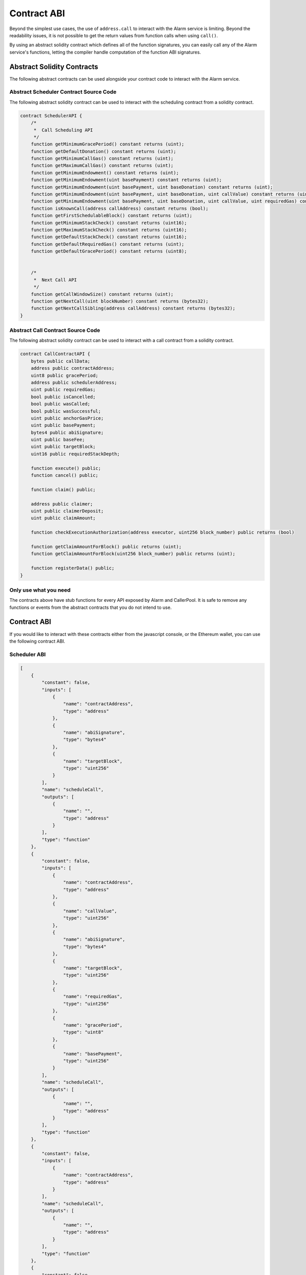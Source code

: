Contract ABI
============

Beyond the simplest use cases, the use of ``address.call`` to interact with the
Alarm service is limiting.  Beyond the readability issues, it is not possible
to get the return values from function calls when using ``call()``.

By using an abstract solidity contract which defines all of the function
signatures, you can easily call any of the Alarm service's functions, letting
the compiler handle computation of the function ABI signatures.


Abstract Solidity Contracts
---------------------------

The following abstract contracts can be used alongside your contract code to
interact with the Alarm service.


Abstract Scheduler Contract Source Code
^^^^^^^^^^^^^^^^^^^^^^^^^^^^^^^^^^^^^^^

The following abstract solidity contract can be used to interact with the
scheduling contract from a solidity contract.


.. code-block:: solidity

    contract SchedulerAPI {
        /*
         *  Call Scheduling API
         */
        function getMinimumGracePeriod() constant returns (uint);
        function getDefaultDonation() constant returns (uint);
        function getMinimumCallGas() constant returns (uint);
        function getMaximumCallGas() constant returns (uint);
        function getMinimumEndowment() constant returns (uint);
        function getMinimumEndowment(uint basePayment) constant returns (uint);
        function getMinimumEndowment(uint basePayment, uint baseDonation) constant returns (uint);
        function getMinimumEndowment(uint basePayment, uint baseDonation, uint callValue) constant returns (uint);
        function getMinimumEndowment(uint basePayment, uint baseDonation, uint callValue, uint requiredGas) constant returns (uint);
        function isKnownCall(address callAddress) constant returns (bool);
        function getFirstSchedulableBlock() constant returns (uint);
        function getMinimumStackCheck() constant returns (uint16);
        function getMaximumStackCheck() constant returns (uint16);
        function getDefaultStackCheck() constant returns (uint16);
        function getDefaultRequiredGas() constant returns (uint);
        function getDefaultGracePeriod() constant returns (uint8);


        /*
         *  Next Call API
         */
        function getCallWindowSize() constant returns (uint);
        function getNextCall(uint blockNumber) constant returns (bytes32);
        function getNextCallSibling(address callAddress) constant returns (bytes32);
    }


Abstract Call Contract Source Code
^^^^^^^^^^^^^^^^^^^^^^^^^^^^^^^^^^

The following abstract solidity contract can be used to interact with a call
contract from a solidity contract.

.. code-block:: solidity

    contract CallContractAPI {
        bytes public callData;
        address public contractAddress;
        uint8 public gracePeriod;
        address public schedulerAddress;
        uint public requiredGas;
        bool public isCancelled;
        bool public wasCalled;
        bool public wasSuccessful;
        uint public anchorGasPrice;
        uint public basePayment;
        bytes4 public abiSignature;
        uint public baseFee;
        uint public targetBlock;
        uint16 public requiredStackDepth;

        function execute() public;
        function cancel() public;

        function claim() public;

        address public claimer;
        uint public claimerDeposit;
        uint public claimAmount;

        function checkExecutionAuthorization(address executor, uint256 block_number) public returns (bool)

        function getClaimAmountForBlock() public returns (uint);
        function getClaimAmountForBlock(uint256 block_number) public returns (uint);

        function registerData() public;
    }


Only use what you need
^^^^^^^^^^^^^^^^^^^^^^

The contracts above have stub functions for every API exposed by Alarm and
CallerPool.  It is safe to remove any functions or events from the abstract
contracts that you do not intend to use.


Contract ABI
------------

If you would like to interact with these contracts either from the javascript
console, or the Ethereum wallet, you can use the following contract ABI.


Scheduler ABI
^^^^^^^^^^^^^

.. code-block:: javascript

    [
        {
            "constant": false,
            "inputs": [
                {
                    "name": "contractAddress",
                    "type": "address"
                },
                {
                    "name": "abiSignature",
                    "type": "bytes4"
                },
                {
                    "name": "targetBlock",
                    "type": "uint256"
                }
            ],
            "name": "scheduleCall",
            "outputs": [
                {
                    "name": "",
                    "type": "address"
                }
            ],
            "type": "function"
        },
        {
            "constant": false,
            "inputs": [
                {
                    "name": "contractAddress",
                    "type": "address"
                },
                {
                    "name": "callValue",
                    "type": "uint256"
                },
                {
                    "name": "abiSignature",
                    "type": "bytes4"
                },
                {
                    "name": "targetBlock",
                    "type": "uint256"
                },
                {
                    "name": "requiredGas",
                    "type": "uint256"
                },
                {
                    "name": "gracePeriod",
                    "type": "uint8"
                },
                {
                    "name": "basePayment",
                    "type": "uint256"
                }
            ],
            "name": "scheduleCall",
            "outputs": [
                {
                    "name": "",
                    "type": "address"
                }
            ],
            "type": "function"
        },
        {
            "constant": false,
            "inputs": [
                {
                    "name": "contractAddress",
                    "type": "address"
                }
            ],
            "name": "scheduleCall",
            "outputs": [
                {
                    "name": "",
                    "type": "address"
                }
            ],
            "type": "function"
        },
        {
            "constant": false,
            "inputs": [
                {
                    "name": "contractAddress",
                    "type": "address"
                },
                {
                    "name": "abiSignature",
                    "type": "bytes4"
                },
                {
                    "name": "targetBlock",
                    "type": "uint256"
                },
                {
                    "name": "requiredGas",
                    "type": "uint256"
                },
                {
                    "name": "gracePeriod",
                    "type": "uint8"
                }
            ],
            "name": "scheduleCall",
            "outputs": [
                {
                    "name": "",
                    "type": "address"
                }
            ],
            "type": "function"
        },
        {
            "constant": false,
            "inputs": [
                {
                    "name": "contractAddress",
                    "type": "address"
                },
                {
                    "name": "abiSignature",
                    "type": "bytes4"
                },
                {
                    "name": "callData",
                    "type": "bytes"
                },
                {
                    "name": "requiredStackDepth",
                    "type": "uint16"
                },
                {
                    "name": "gracePeriod",
                    "type": "uint8"
                },
                {
                    "name": "args",
                    "type": "uint256[5]"
                }
            ],
            "name": "scheduleCall",
            "outputs": [
                {
                    "name": "",
                    "type": "address"
                }
            ],
            "type": "function"
        },
        {
            "constant": false,
            "inputs": [
                {
                    "name": "abiSignature",
                    "type": "bytes4"
                },
                {
                    "name": "callData",
                    "type": "bytes"
                }
            ],
            "name": "scheduleCall",
            "outputs": [
                {
                    "name": "",
                    "type": "address"
                }
            ],
            "type": "function"
        },
        {
            "constant": false,
            "inputs": [
                {
                    "name": "targetBlock",
                    "type": "uint256"
                }
            ],
            "name": "scheduleCall",
            "outputs": [
                {
                    "name": "",
                    "type": "address"
                }
            ],
            "type": "function"
        },
        {
            "constant": true,
            "inputs": [],
            "name": "getDefaultStackCheck",
            "outputs": [
                {
                    "name": "",
                    "type": "uint16"
                }
            ],
            "type": "function"
        },
        {
            "constant": true,
            "inputs": [],
            "name": "getMinimumEndowment",
            "outputs": [
                {
                    "name": "",
                    "type": "uint256"
                }
            ],
            "type": "function"
        },
        {
            "constant": true,
            "inputs": [],
            "name": "getMaximumCallGas",
            "outputs": [
                {
                    "name": "",
                    "type": "uint256"
                }
            ],
            "type": "function"
        },
        {
            "constant": true,
            "inputs": [],
            "name": "callAPIVersion",
            "outputs": [
                {
                    "name": "",
                    "type": "uint256"
                }
            ],
            "type": "function"
        },
        {
            "constant": false,
            "inputs": [
                {
                    "name": "contractAddress",
                    "type": "address"
                },
                {
                    "name": "abiSignature",
                    "type": "bytes4"
                },
                {
                    "name": "callValue",
                    "type": "uint256"
                },
                {
                    "name": "callData",
                    "type": "bytes"
                },
                {
                    "name": "targetBlock",
                    "type": "uint256"
                }
            ],
            "name": "scheduleCall",
            "outputs": [
                {
                    "name": "",
                    "type": "address"
                }
            ],
            "type": "function"
        },
        {
            "constant": false,
            "inputs": [
                {
                    "name": "contractAddress",
                    "type": "address"
                },
                {
                    "name": "abiSignature",
                    "type": "bytes4"
                }
            ],
            "name": "scheduleCall",
            "outputs": [
                {
                    "name": "",
                    "type": "address"
                }
            ],
            "type": "function"
        },
        {
            "constant": false,
            "inputs": [
                {
                    "name": "abiSignature",
                    "type": "bytes4"
                },
                {
                    "name": "targetBlock",
                    "type": "uint256"
                },
                {
                    "name": "requiredGas",
                    "type": "uint256"
                },
                {
                    "name": "gracePeriod",
                    "type": "uint8"
                }
            ],
            "name": "scheduleCall",
            "outputs": [
                {
                    "name": "",
                    "type": "address"
                }
            ],
            "type": "function"
        },
        {
            "constant": false,
            "inputs": [
                {
                    "name": "contractAddress",
                    "type": "address"
                },
                {
                    "name": "callValue",
                    "type": "uint256"
                },
                {
                    "name": "abiSignature",
                    "type": "bytes4"
                }
            ],
            "name": "scheduleCall",
            "outputs": [
                {
                    "name": "",
                    "type": "address"
                }
            ],
            "type": "function"
        },
        {
            "constant": false,
            "inputs": [
                {
                    "name": "abiSignature",
                    "type": "bytes4"
                },
                {
                    "name": "callData",
                    "type": "bytes"
                },
                {
                    "name": "targetBlock",
                    "type": "uint256"
                }
            ],
            "name": "scheduleCall",
            "outputs": [
                {
                    "name": "",
                    "type": "address"
                }
            ],
            "type": "function"
        },
        {
            "constant": false,
            "inputs": [
                {
                    "name": "contractAddress",
                    "type": "address"
                },
                {
                    "name": "abiSignature",
                    "type": "bytes4"
                },
                {
                    "name": "targetBlock",
                    "type": "uint256"
                },
                {
                    "name": "requiredGas",
                    "type": "uint256"
                }
            ],
            "name": "scheduleCall",
            "outputs": [
                {
                    "name": "",
                    "type": "address"
                }
            ],
            "type": "function"
        },
        {
            "constant": true,
            "inputs": [
                {
                    "name": "callAddress",
                    "type": "address"
                }
            ],
            "name": "getNextCallSibling",
            "outputs": [
                {
                    "name": "",
                    "type": "address"
                }
            ],
            "type": "function"
        },
        {
            "constant": false,
            "inputs": [
                {
                    "name": "contractAddress",
                    "type": "address"
                },
                {
                    "name": "abiSignature",
                    "type": "bytes4"
                },
                {
                    "name": "callData",
                    "type": "bytes"
                },
                {
                    "name": "targetBlock",
                    "type": "uint256"
                }
            ],
            "name": "scheduleCall",
            "outputs": [
                {
                    "name": "",
                    "type": "address"
                }
            ],
            "type": "function"
        },
        {
            "constant": false,
            "inputs": [
                {
                    "name": "contractAddress",
                    "type": "address"
                },
                {
                    "name": "abiSignature",
                    "type": "bytes4"
                },
                {
                    "name": "callData",
                    "type": "bytes"
                },
                {
                    "name": "targetBlock",
                    "type": "uint256"
                },
                {
                    "name": "requiredGas",
                    "type": "uint256"
                },
                {
                    "name": "gracePeriod",
                    "type": "uint8"
                },
                {
                    "name": "basePayment",
                    "type": "uint256"
                }
            ],
            "name": "scheduleCall",
            "outputs": [
                {
                    "name": "",
                    "type": "address"
                }
            ],
            "type": "function"
        },
        {
            "constant": false,
            "inputs": [
                {
                    "name": "abiSignature",
                    "type": "bytes4"
                }
            ],
            "name": "scheduleCall",
            "outputs": [
                {
                    "name": "",
                    "type": "address"
                }
            ],
            "type": "function"
        },
        {
            "constant": true,
            "inputs": [
                {
                    "name": "callAddress",
                    "type": "address"
                }
            ],
            "name": "isKnownCall",
            "outputs": [
                {
                    "name": "",
                    "type": "bool"
                }
            ],
            "type": "function"
        },
        {
            "constant": true,
            "inputs": [],
            "name": "getMaximumStackCheck",
            "outputs": [
                {
                    "name": "",
                    "type": "uint16"
                }
            ],
            "type": "function"
        },
        {
            "constant": false,
            "inputs": [
                {
                    "name": "abiSignature",
                    "type": "bytes4"
                },
                {
                    "name": "callData",
                    "type": "bytes"
                },
                {
                    "name": "targetBlock",
                    "type": "uint256"
                },
                {
                    "name": "requiredGas",
                    "type": "uint256"
                }
            ],
            "name": "scheduleCall",
            "outputs": [
                {
                    "name": "",
                    "type": "address"
                }
            ],
            "type": "function"
        },
        {
            "constant": false,
            "inputs": [
                {
                    "name": "contractAddress",
                    "type": "address"
                },
                {
                    "name": "callValue",
                    "type": "uint256"
                },
                {
                    "name": "abiSignature",
                    "type": "bytes4"
                },
                {
                    "name": "targetBlock",
                    "type": "uint256"
                },
                {
                    "name": "requiredGas",
                    "type": "uint256"
                },
                {
                    "name": "gracePeriod",
                    "type": "uint8"
                }
            ],
            "name": "scheduleCall",
            "outputs": [
                {
                    "name": "",
                    "type": "address"
                }
            ],
            "type": "function"
        },
        {
            "constant": false,
            "inputs": [
                {
                    "name": "callData",
                    "type": "bytes"
                }
            ],
            "name": "scheduleCall",
            "outputs": [
                {
                    "name": "",
                    "type": "address"
                }
            ],
            "type": "function"
        },
        {
            "constant": false,
            "inputs": [
                {
                    "name": "contractAddress",
                    "type": "address"
                },
                {
                    "name": "abiSignature",
                    "type": "bytes4"
                },
                {
                    "name": "targetBlock",
                    "type": "uint256"
                },
                {
                    "name": "requiredGas",
                    "type": "uint256"
                },
                {
                    "name": "gracePeriod",
                    "type": "uint8"
                },
                {
                    "name": "basePayment",
                    "type": "uint256"
                }
            ],
            "name": "scheduleCall",
            "outputs": [
                {
                    "name": "",
                    "type": "address"
                }
            ],
            "type": "function"
        },
        {
            "constant": false,
            "inputs": [
                {
                    "name": "contractAddress",
                    "type": "address"
                },
                {
                    "name": "abiSignature",
                    "type": "bytes4"
                },
                {
                    "name": "callValue",
                    "type": "uint256"
                },
                {
                    "name": "callData",
                    "type": "bytes"
                }
            ],
            "name": "scheduleCall",
            "outputs": [
                {
                    "name": "",
                    "type": "address"
                }
            ],
            "type": "function"
        },
        {
            "constant": false,
            "inputs": [
                {
                    "name": "contractAddress",
                    "type": "address"
                },
                {
                    "name": "abiSignature",
                    "type": "bytes4"
                },
                {
                    "name": "callData",
                    "type": "bytes"
                },
                {
                    "name": "gracePeriod",
                    "type": "uint8"
                },
                {
                    "name": "args",
                    "type": "uint256[4]"
                }
            ],
            "name": "scheduleCall",
            "outputs": [
                {
                    "name": "",
                    "type": "address"
                }
            ],
            "type": "function"
        },
        {
            "constant": true,
            "inputs": [
                {
                    "name": "basePayment",
                    "type": "uint256"
                },
                {
                    "name": "baseDonation",
                    "type": "uint256"
                },
                {
                    "name": "callValue",
                    "type": "uint256"
                }
            ],
            "name": "getMinimumEndowment",
            "outputs": [
                {
                    "name": "",
                    "type": "uint256"
                }
            ],
            "type": "function"
        },
        {
            "constant": false,
            "inputs": [
                {
                    "name": "abiSignature",
                    "type": "bytes4"
                },
                {
                    "name": "targetBlock",
                    "type": "uint256"
                },
                {
                    "name": "requiredGas",
                    "type": "uint256"
                }
            ],
            "name": "scheduleCall",
            "outputs": [
                {
                    "name": "",
                    "type": "address"
                }
            ],
            "type": "function"
        },
        {
            "constant": true,
            "inputs": [],
            "name": "defaultPayment",
            "outputs": [
                {
                    "name": "",
                    "type": "uint256"
                }
            ],
            "type": "function"
        },
        {
            "constant": true,
            "inputs": [],
            "name": "getDefaultGracePeriod",
            "outputs": [
                {
                    "name": "",
                    "type": "uint8"
                }
            ],
            "type": "function"
        },
        {
            "constant": false,
            "inputs": [
                {
                    "name": "abiSignature",
                    "type": "bytes4"
                },
                {
                    "name": "callData",
                    "type": "bytes"
                },
                {
                    "name": "requiredStackDepth",
                    "type": "uint16"
                },
                {
                    "name": "gracePeriod",
                    "type": "uint8"
                },
                {
                    "name": "callValue",
                    "type": "uint256"
                },
                {
                    "name": "targetBlock",
                    "type": "uint256"
                },
                {
                    "name": "requiredGas",
                    "type": "uint256"
                },
                {
                    "name": "basePayment",
                    "type": "uint256"
                },
                {
                    "name": "baseDonation",
                    "type": "uint256"
                }
            ],
            "name": "scheduleCall",
            "outputs": [
                {
                    "name": "",
                    "type": "address"
                }
            ],
            "type": "function"
        },
        {
            "constant": true,
            "inputs": [],
            "name": "getMinimumStackCheck",
            "outputs": [
                {
                    "name": "",
                    "type": "uint16"
                }
            ],
            "type": "function"
        },
        {
            "constant": false,
            "inputs": [
                {
                    "name": "contractAddress",
                    "type": "address"
                },
                {
                    "name": "abiSignature",
                    "type": "bytes4"
                },
                {
                    "name": "callData",
                    "type": "bytes"
                },
                {
                    "name": "targetBlock",
                    "type": "uint256"
                },
                {
                    "name": "requiredGas",
                    "type": "uint256"
                }
            ],
            "name": "scheduleCall",
            "outputs": [
                {
                    "name": "",
                    "type": "address"
                }
            ],
            "type": "function"
        },
        {
            "constant": true,
            "inputs": [],
            "name": "getMinimumCallGas",
            "outputs": [
                {
                    "name": "",
                    "type": "uint256"
                }
            ],
            "type": "function"
        },
        {
            "constant": true,
            "inputs": [],
            "name": "getCallWindowSize",
            "outputs": [
                {
                    "name": "",
                    "type": "uint256"
                }
            ],
            "type": "function"
        },
        {
            "constant": true,
            "inputs": [
                {
                    "name": "blockNumber",
                    "type": "uint256"
                }
            ],
            "name": "getNextCall",
            "outputs": [
                {
                    "name": "",
                    "type": "address"
                }
            ],
            "type": "function"
        },
        {
            "constant": false,
            "inputs": [
                {
                    "name": "callValue",
                    "type": "uint256"
                },
                {
                    "name": "contractAddress",
                    "type": "address"
                }
            ],
            "name": "scheduleCall",
            "outputs": [
                {
                    "name": "",
                    "type": "address"
                }
            ],
            "type": "function"
        },
        {
            "constant": false,
            "inputs": [
                {
                    "name": "contractAddress",
                    "type": "address"
                },
                {
                    "name": "abiSignature",
                    "type": "bytes4"
                },
                {
                    "name": "callData",
                    "type": "bytes"
                }
            ],
            "name": "scheduleCall",
            "outputs": [
                {
                    "name": "",
                    "type": "address"
                }
            ],
            "type": "function"
        },
        {
            "constant": true,
            "inputs": [
                {
                    "name": "basePayment",
                    "type": "uint256"
                }
            ],
            "name": "getMinimumEndowment",
            "outputs": [
                {
                    "name": "",
                    "type": "uint256"
                }
            ],
            "type": "function"
        },
        {
            "constant": true,
            "inputs": [],
            "name": "getFirstSchedulableBlock",
            "outputs": [
                {
                    "name": "",
                    "type": "uint256"
                }
            ],
            "type": "function"
        },
        {
            "constant": false,
            "inputs": [
                {
                    "name": "abiSignature",
                    "type": "bytes4"
                },
                {
                    "name": "callData",
                    "type": "bytes"
                },
                {
                    "name": "targetBlock",
                    "type": "uint256"
                },
                {
                    "name": "requiredGas",
                    "type": "uint256"
                },
                {
                    "name": "gracePeriod",
                    "type": "uint8"
                },
                {
                    "name": "basePayment",
                    "type": "uint256"
                }
            ],
            "name": "scheduleCall",
            "outputs": [
                {
                    "name": "",
                    "type": "address"
                }
            ],
            "type": "function"
        },
        {
            "constant": false,
            "inputs": [
                {
                    "name": "contractAddress",
                    "type": "address"
                },
                {
                    "name": "targetBlock",
                    "type": "uint256"
                }
            ],
            "name": "scheduleCall",
            "outputs": [
                {
                    "name": "",
                    "type": "address"
                }
            ],
            "type": "function"
        },
        {
            "constant": true,
            "inputs": [],
            "name": "getDefaultDonation",
            "outputs": [
                {
                    "name": "",
                    "type": "uint256"
                }
            ],
            "type": "function"
        },
        {
            "constant": true,
            "inputs": [],
            "name": "getMinimumGracePeriod",
            "outputs": [
                {
                    "name": "",
                    "type": "uint256"
                }
            ],
            "type": "function"
        },
        {
            "constant": false,
            "inputs": [],
            "name": "scheduleCall",
            "outputs": [
                {
                    "name": "",
                    "type": "address"
                }
            ],
            "type": "function"
        },
        {
            "constant": false,
            "inputs": [
                {
                    "name": "abiSignature",
                    "type": "bytes4"
                },
                {
                    "name": "targetBlock",
                    "type": "uint256"
                }
            ],
            "name": "scheduleCall",
            "outputs": [
                {
                    "name": "",
                    "type": "address"
                }
            ],
            "type": "function"
        },
        {
            "constant": false,
            "inputs": [
                {
                    "name": "contractAddress",
                    "type": "address"
                },
                {
                    "name": "targetBlock",
                    "type": "uint256"
                },
                {
                    "name": "callValue",
                    "type": "uint256"
                }
            ],
            "name": "scheduleCall",
            "outputs": [
                {
                    "name": "",
                    "type": "address"
                }
            ],
            "type": "function"
        },
        {
            "constant": true,
            "inputs": [],
            "name": "getDefaultRequiredGas",
            "outputs": [
                {
                    "name": "",
                    "type": "uint256"
                }
            ],
            "type": "function"
        },
        {
            "constant": false,
            "inputs": [
                {
                    "name": "abiSignature",
                    "type": "bytes4"
                },
                {
                    "name": "targetBlock",
                    "type": "uint256"
                },
                {
                    "name": "requiredGas",
                    "type": "uint256"
                },
                {
                    "name": "gracePeriod",
                    "type": "uint8"
                },
                {
                    "name": "basePayment",
                    "type": "uint256"
                }
            ],
            "name": "scheduleCall",
            "outputs": [
                {
                    "name": "",
                    "type": "address"
                }
            ],
            "type": "function"
        },
        {
            "constant": false,
            "inputs": [],
            "name": "updateDefaultPayment",
            "outputs": [],
            "type": "function"
        },
        {
            "constant": true,
            "inputs": [
                {
                    "name": "basePayment",
                    "type": "uint256"
                },
                {
                    "name": "baseDonation",
                    "type": "uint256"
                },
                {
                    "name": "callValue",
                    "type": "uint256"
                },
                {
                    "name": "requiredGas",
                    "type": "uint256"
                }
            ],
            "name": "getMinimumEndowment",
            "outputs": [
                {
                    "name": "",
                    "type": "uint256"
                }
            ],
            "type": "function"
        },
        {
            "constant": false,
            "inputs": [
                {
                    "name": "contractAddress",
                    "type": "address"
                },
                {
                    "name": "abiSignature",
                    "type": "bytes4"
                },
                {
                    "name": "callData",
                    "type": "bytes"
                },
                {
                    "name": "targetBlock",
                    "type": "uint256"
                },
                {
                    "name": "requiredGas",
                    "type": "uint256"
                },
                {
                    "name": "gracePeriod",
                    "type": "uint8"
                }
            ],
            "name": "scheduleCall",
            "outputs": [
                {
                    "name": "",
                    "type": "address"
                }
            ],
            "type": "function"
        },
        {
            "constant": true,
            "inputs": [
                {
                    "name": "basePayment",
                    "type": "uint256"
                },
                {
                    "name": "baseDonation",
                    "type": "uint256"
                }
            ],
            "name": "getMinimumEndowment",
            "outputs": [
                {
                    "name": "",
                    "type": "uint256"
                }
            ],
            "type": "function"
        },
        {
            "inputs": [],
            "type": "constructor"
        }
    ]


Call Contract ABI
^^^^^^^^^^^^^^^^^

.. code-block:: javascript

    [
        {
            "constant": true,
            "inputs": [],
            "name": "wasSuccessful",
            "outputs": [
                {
                    "name": "",
                    "type": "bool"
                }
            ],
            "type": "function"
        },
        {
            "constant": true,
            "inputs": [],
            "name": "targetBlock",
            "outputs": [
                {
                    "name": "",
                    "type": "uint256"
                }
            ],
            "type": "function"
        },
        {
            "constant": true,
            "inputs": [],
            "name": "firstClaimBlock",
            "outputs": [
                {
                    "name": "",
                    "type": "uint256"
                }
            ],
            "type": "function"
        },
        {
            "constant": true,
            "inputs": [],
            "name": "getExtraGas",
            "outputs": [
                {
                    "name": "",
                    "type": "uint256"
                }
            ],
            "type": "function"
        },
        {
            "constant": true,
            "inputs": [
                {
                    "name": "n",
                    "type": "uint256"
                }
            ],
            "name": "__dig",
            "outputs": [
                {
                    "name": "",
                    "type": "bool"
                }
            ],
            "type": "function"
        },
        {
            "constant": true,
            "inputs": [
                {
                    "name": "executor",
                    "type": "address"
                },
                {
                    "name": "block_number",
                    "type": "uint256"
                }
            ],
            "name": "checkExecutionAuthorization",
            "outputs": [
                {
                    "name": "",
                    "type": "bool"
                }
            ],
            "type": "function"
        },
        {
            "constant": true,
            "inputs": [],
            "name": "requiredStackDepth",
            "outputs": [
                {
                    "name": "",
                    "type": "uint16"
                }
            ],
            "type": "function"
        },
        {
            "constant": true,
            "inputs": [],
            "name": "callAPIVersion",
            "outputs": [
                {
                    "name": "",
                    "type": "uint256"
                }
            ],
            "type": "function"
        },
        {
            "constant": true,
            "inputs": [],
            "name": "claimerDeposit",
            "outputs": [
                {
                    "name": "",
                    "type": "uint256"
                }
            ],
            "type": "function"
        },
        {
            "constant": true,
            "inputs": [],
            "name": "anchorGasPrice",
            "outputs": [
                {
                    "name": "",
                    "type": "uint256"
                }
            ],
            "type": "function"
        },
        {
            "constant": true,
            "inputs": [],
            "name": "isCancellable",
            "outputs": [
                {
                    "name": "",
                    "type": "bool"
                }
            ],
            "type": "function"
        },
        {
            "constant": true,
            "inputs": [],
            "name": "callData",
            "outputs": [
                {
                    "name": "",
                    "type": "bytes"
                }
            ],
            "type": "function"
        },
        {
            "constant": false,
            "inputs": [],
            "name": "claim",
            "outputs": [
                {
                    "name": "",
                    "type": "bool"
                }
            ],
            "type": "function"
        },
        {
            "constant": true,
            "inputs": [],
            "name": "getClaimAmountForBlock",
            "outputs": [
                {
                    "name": "",
                    "type": "uint256"
                }
            ],
            "type": "function"
        },
        {
            "constant": false,
            "inputs": [],
            "name": "execute",
            "outputs": [],
            "type": "function"
        },
        {
            "constant": true,
            "inputs": [],
            "name": "baseDonation",
            "outputs": [
                {
                    "name": "",
                    "type": "uint256"
                }
            ],
            "type": "function"
        },
        {
            "constant": true,
            "inputs": [],
            "name": "getOverhead",
            "outputs": [
                {
                    "name": "",
                    "type": "uint256"
                }
            ],
            "type": "function"
        },
        {
            "constant": false,
            "inputs": [
                {
                    "name": "executor",
                    "type": "address"
                },
                {
                    "name": "startGas",
                    "type": "uint256"
                }
            ],
            "name": "beforeExecute",
            "outputs": [
                {
                    "name": "",
                    "type": "bool"
                }
            ],
            "type": "function"
        },
        {
            "constant": true,
            "inputs": [],
            "name": "claimAmount",
            "outputs": [
                {
                    "name": "",
                    "type": "uint256"
                }
            ],
            "type": "function"
        },
        {
            "constant": true,
            "inputs": [],
            "name": "origin",
            "outputs": [
                {
                    "name": "",
                    "type": "address"
                }
            ],
            "type": "function"
        },
        {
            "constant": true,
            "inputs": [],
            "name": "isCancelled",
            "outputs": [
                {
                    "name": "",
                    "type": "bool"
                }
            ],
            "type": "function"
        },
        {
            "constant": true,
            "inputs": [],
            "name": "requiredGas",
            "outputs": [
                {
                    "name": "",
                    "type": "uint256"
                }
            ],
            "type": "function"
        },
        {
            "constant": true,
            "inputs": [],
            "name": "gracePeriod",
            "outputs": [
                {
                    "name": "",
                    "type": "uint8"
                }
            ],
            "type": "function"
        },
        {
            "constant": true,
            "inputs": [],
            "name": "lastClaimBlock",
            "outputs": [
                {
                    "name": "",
                    "type": "uint256"
                }
            ],
            "type": "function"
        },
        {
            "constant": true,
            "inputs": [],
            "name": "schedulerAddress",
            "outputs": [
                {
                    "name": "",
                    "type": "address"
                }
            ],
            "type": "function"
        },
        {
            "constant": false,
            "inputs": [],
            "name": "registerData",
            "outputs": [
                {
                    "name": "",
                    "type": "bool"
                }
            ],
            "type": "function"
        },
        {
            "constant": true,
            "inputs": [],
            "name": "state",
            "outputs": [
                {
                    "name": "",
                    "type": "uint8"
                }
            ],
            "type": "function"
        },
        {
            "constant": true,
            "inputs": [],
            "name": "basePayment",
            "outputs": [
                {
                    "name": "",
                    "type": "uint256"
                }
            ],
            "type": "function"
        },
        {
            "constant": true,
            "inputs": [],
            "name": "wasCalled",
            "outputs": [
                {
                    "name": "",
                    "type": "bool"
                }
            ],
            "type": "function"
        },
        {
            "constant": true,
            "inputs": [],
            "name": "abiSignature",
            "outputs": [
                {
                    "name": "",
                    "type": "bytes4"
                }
            ],
            "type": "function"
        },
        {
            "constant": true,
            "inputs": [],
            "name": "maxClaimBlock",
            "outputs": [
                {
                    "name": "",
                    "type": "uint256"
                }
            ],
            "type": "function"
        },
        {
            "constant": true,
            "inputs": [],
            "name": "claimer",
            "outputs": [
                {
                    "name": "",
                    "type": "address"
                }
            ],
            "type": "function"
        },
        {
            "constant": true,
            "inputs": [],
            "name": "callValue",
            "outputs": [
                {
                    "name": "",
                    "type": "uint256"
                }
            ],
            "type": "function"
        },
        {
            "constant": false,
            "inputs": [],
            "name": "cancel",
            "outputs": [],
            "type": "function"
        },
        {
            "constant": true,
            "inputs": [
                {
                    "name": "block_number",
                    "type": "uint256"
                }
            ],
            "name": "getClaimAmountForBlock",
            "outputs": [
                {
                    "name": "",
                    "type": "uint256"
                }
            ],
            "type": "function"
        },
        {
            "constant": true,
            "inputs": [],
            "name": "contractAddress",
            "outputs": [
                {
                    "name": "",
                    "type": "address"
                }
            ],
            "type": "function"
        },
        {
            "inputs": [
                {
                    "name": "_schedulerAddress",
                    "type": "address"
                },
                {
                    "name": "_targetBlock",
                    "type": "uint256"
                },
                {
                    "name": "_gracePeriod",
                    "type": "uint8"
                },
                {
                    "name": "_contractAddress",
                    "type": "address"
                },
                {
                    "name": "_abiSignature",
                    "type": "bytes4"
                },
                {
                    "name": "_callData",
                    "type": "bytes"
                },
                {
                    "name": "_callValue",
                    "type": "uint256"
                },
                {
                    "name": "_requiredGas",
                    "type": "uint256"
                },
                {
                    "name": "_requiredStackDepth",
                    "type": "uint16"
                },
                {
                    "name": "_basePayment",
                    "type": "uint256"
                },
                {
                    "name": "_baseDonation",
                    "type": "uint256"
                }
            ],
            "type": "constructor"
        }
    ]
